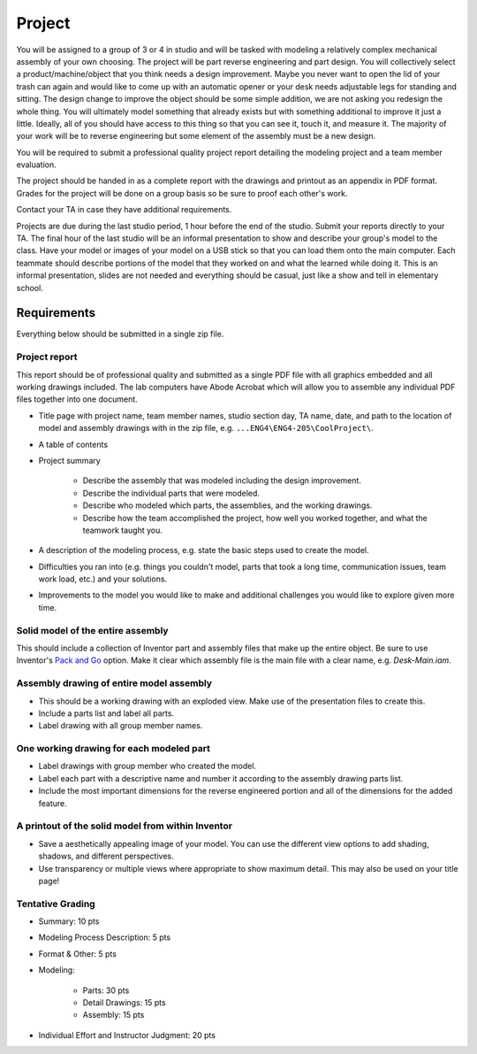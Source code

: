 Project
=======

You will be assigned to a group of 3 or 4 in studio and will be tasked with
modeling a relatively complex mechanical assembly of your own choosing. The
project will be part reverse engineering and part design. You will collectively
select a product/machine/object that you think needs a design improvement.
Maybe you never want to open the lid of your trash can again and would like to
come up with an automatic opener or your desk needs adjustable legs for
standing and sitting. The design change to improve the object should be some
simple addition, we are not asking you redesign the whole thing. You will
ultimately model something that already exists but with something additional to
improve it just a little. Ideally, all of you should have access to this thing
so that you can see it, touch it, and measure it. The majority of your work
will be to reverse engineering but some element of the assembly must be a new
design.

You will be required to submit a professional quality project report detailing
the modeling project and a team member evaluation.

The project should be handed in as a complete report with the drawings and
printout as an appendix in PDF format. Grades for the project will be done on a
group basis so be sure to proof each other's work.

Contact your TA in case they have additional requirements.

Projects are due during the last studio period, 1 hour before the end of the
studio. Submit your reports directly to your TA. The final hour of the last
studio will be an informal presentation to show and describe your group's model
to the class. Have your model or images of your model on a USB stick so that
you can load them onto the main computer. Each teammate should describe
portions of the model that they worked on and what the learned while doing it.
This is an informal presentation, slides are not needed and everything should
be casual, just like a show and tell in elementary school.

Requirements
------------

Everything below should be submitted in a single zip file.

Project report
~~~~~~~~~~~~~~

This report should be of professional quality and submitted as a single PDF
file with all graphics embedded and all working drawings included. The lab
computers have Abode Acrobat which will allow you to assemble any individual
PDF files together into one document.

- Title page with project name, team member names, studio section day, TA name,
  date, and path to the location of model and assembly drawings with in the zip
  file, e.g. ``...ENG4\ENG4-205\CoolProject\``.
- A table of contents
- Project summary

   - Describe the assembly that was modeled including the design improvement.
   - Describe the individual parts that were modeled.
   - Describe who modeled which parts, the assemblies, and the working
     drawings.
   - Describe how the team accomplished the project, how well you worked
     together, and what the teamwork taught you.

- A description of the modeling process, e.g. state the basic steps used to
  create the model.
- Difficulties you ran into (e.g. things you couldn't model, parts that took a
  long time, communication issues, team work load, etc.) and your solutions.
- Improvements to the model you would like to make and additional challenges
  you would like to explore given more time.

Solid model of the entire assembly
~~~~~~~~~~~~~~~~~~~~~~~~~~~~~~~~~~

This should include a collection of Inventor part and assembly files that make
up the entire object. Be sure to use Inventor's `Pack and Go`_ option. Make it
clear which assembly file is the main file with a clear name, e.g.
`Desk-Main.iam`.

.. _Pack and Go: packandgo.html

Assembly drawing of entire model assembly
~~~~~~~~~~~~~~~~~~~~~~~~~~~~~~~~~~~~~~~~~

- This should be a working drawing with an exploded view. Make use of the
  presentation files to create this.
- Include a parts list and label all parts.
- Label drawing with all group member names.

One working drawing for each modeled part
~~~~~~~~~~~~~~~~~~~~~~~~~~~~~~~~~~~~~~~~~

- Label drawings with group member who created the model.
- Label each part with a descriptive name and number it according to the
  assembly drawing parts list.
- Include the most important dimensions for the reverse engineered portion and
  all of the dimensions for the added feature.

A printout of the solid model from within Inventor
~~~~~~~~~~~~~~~~~~~~~~~~~~~~~~~~~~~~~~~~~~~~~~~~~~

- Save a aesthetically appealing image of your model. You can use the different
  view options to add shading, shadows, and different perspectives.
- Use transparency or multiple views where appropriate to show maximum detail.
  This may also be used on your title page!

Tentative Grading
~~~~~~~~~~~~~~~~~

- Summary: 10 pts
- Modeling Process Description: 5 pts
- Format & Other: 5 pts
- Modeling:

   - Parts: 30 pts
   - Detail Drawings: 15 pts
   - Assembly: 15 pts

- Individual Effort and Instructor Judgment: 20 pts
